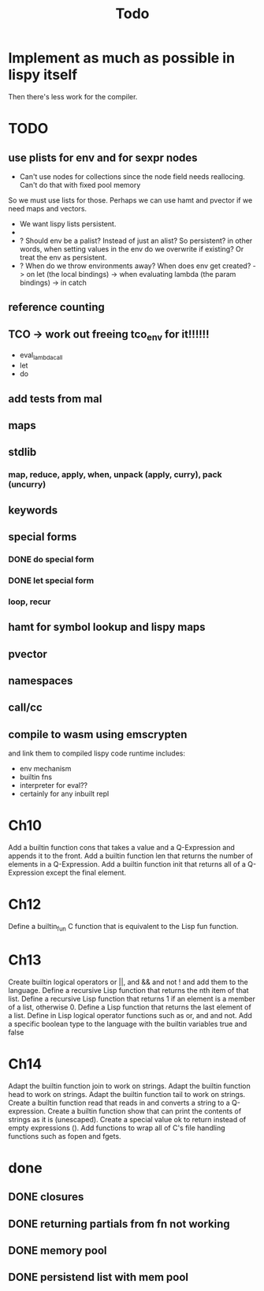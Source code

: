 #+TITLE: Todo
* Implement as much as possible in lispy itself
Then there's less work for the compiler.
* TODO
** use plists for env and for sexpr nodes
- Can't use nodes for collections since the node field needs reallocing. Can't do that with fixed pool memory
So we must use lists for those. Perhaps we can use hamt and pvector if we need maps and vectors.
- We want lispy lists persistent.
-
- ? Should env be a palist? Instead of just an alist? So persistent?
    in other words, when setting values in the env do we overwrite if existing? Or treat the env as persistent.
- ? When do we throw environments away?
  When does env get created?
  -> on let (the local bindings)
  -> when evaluating lambda (the param bindings)
  -> in catch
** reference counting
** TCO -> work out freeing tco_env for it!!!!!!
- eval_lambda_call
- let
- do
** add tests from mal
** maps
** stdlib
*** map, reduce, apply, when, unpack (apply, curry), pack (uncurry)

** keywords
** special forms
*** DONE do special form
*** DONE let special form
*** loop, recur
** hamt for symbol lookup and lispy maps
** pvector
** namespaces
** call/cc
** compile to wasm using emscrypten
and link them to compiled lispy code
runtime includes:
- env mechanism
- builtin fns
- interpreter for eval??
- certainly for any inbuilt repl

* Ch10
 Add a builtin function cons that takes a value and a Q-Expression and appends it to the front.
 Add a builtin function len that returns the number of elements in a Q-Expression.
 Add a builtin function init that returns all of a Q-Expression except the final element.
* Ch12
Define a builtin_fun C function that is equivalent to the Lisp fun function.
* Ch13
Create builtin logical operators or ||, and && and not ! and add them to the language.
Define a recursive Lisp function that returns the nth item of that list.
Define a recursive Lisp function that returns 1 if an element is a member of a list, otherwise 0.
Define a Lisp function that returns the last element of a list.
Define in Lisp logical operator functions such as or, and and not.
Add a specific boolean type to the language with the builtin variables true and false
* Ch14
Adapt the builtin function join to work on strings.
Adapt the builtin function head to work on strings.
Adapt the builtin function tail to work on strings.
Create a builtin function read that reads in and converts a string to a Q-expression.
Create a builtin function show that can print the contents of strings as it is (unescaped).
Create a special value ok to return instead of empty expressions ().
Add functions to wrap all of C's file handling functions such as fopen and fgets.


* done
** DONE closures
** DONE returning partials from fn not working
** DONE memory pool
** DONE persistend list with mem pool
